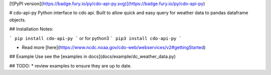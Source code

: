 [![PyPI version](https://badge.fury.io/py/cdo-api-py.svg)](https://badge.fury.io/py/cdo-api-py)

# cdo-api-py
Python interface to cdo api. Built to allow quick and easy query for weather
data to pandas dataframe objects.

## Installation
Notes:



```
pip install cdo-api-py
```
or for python3
```
pip3 install cdo-api-py
```

* Read more [here](https://www.ncdc.noaa.gov/cdo-web/webservices/v2#gettingStarted)


## Example Use
see the [examples in docs](docs/example/dc_weather_data.py)


## TODO:
* review examples to ensure they are up to date.

